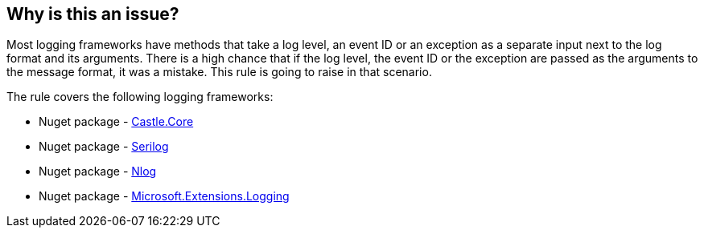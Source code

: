 == Why is this an issue?

Most logging frameworks have methods that take a log level, an event ID or an exception as a separate input next to the log format and its arguments. There is a high chance that if the log level, the event ID or the exception are passed as the arguments to the message format, it was a mistake. This rule is going to raise in that scenario.

The rule covers the following logging frameworks:

* Nuget package - https://www.nuget.org/packages/Castle.Core[Castle.Core]
* Nuget package - https://www.nuget.org/packages/Serilog[Serilog]
* Nuget package - https://www.nuget.org/packages/NLog[Nlog]
* Nuget package - https://www.nuget.org/packages/Microsoft.Extensions.Logging[Microsoft.Extensions.Logging]